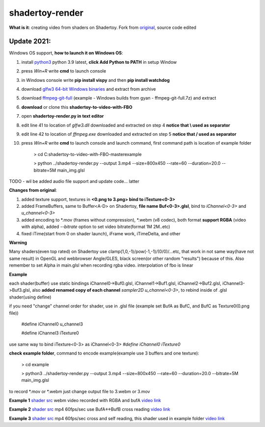 shadertoy-render
================

**What is it**: creating video from shaders on Shadertoy. Fork from `original <https://github.com/alexjc/shadertoy-render>`_, source code edited

**Update 2021:**
-----------------

Windows OS support, **how to launch it on Windows OS**:

1) install `python3 <https://www.python.org/downloads/>`_ python 3.9 latest, **click Add Python to PATH** in setup Window
2) press *Win+R* write **cmd** to launch console
3) in Windows console write **pip install vispy** and then **pip install watchdog**
4) download `glfw3 64-bit Windows binaries <https://www.glfw.org/download.html>`_ and extract from archive
5) download `ffmpeg-git-full <https://ffmpeg.org/download.html#build-windows>`_ (example - Windows builds from gyan - ffmpeg-git-full.7z) and extract
6) **download** or clone this **shadertoy-to-video-with-FBO**
7) open **shadertoy-render.py in text editor**
8) edit line 41 to location of *glfw3.dll* downloaded and extracted on step 4 **notice that \\ used as separator**
9) edit line 42 to location of *ffmpeg.exe* downloaded and extracted on step 5 **notice that / used as separator**
10) press *Win+R* write **cmd** to launch console and launch command, first command path is location of example folder

	> cd C:\shadertoy-to-video-with-FBO-master\example
	
	> python ../shadertoy-render.py --output 3.mp4 --size=800x450 --rate=60 --duration=20.0 --bitrate=5M main_img.glsl


TODO - wil be added audio file support and update code... latter


**Changes from original**:

1. added texture support, textures in **<0.png to 3.png> bind to iTexture<0-3>**
2. added FrameBuffers, same to Buffer<A-D> on Shadertoy, **file name Buf<0-3>.glsl**, bind to *iChannel<0-3>* and *u_channel<0-3>*
3. added encoding to \*.mov (frames without compression), \*.webm (v8 codec), both format **support RGBA** (video with alpha), added *--bitrate* option to set video bitrate(format 1M 2M..etc)
4. fixed iTime(start from 0 on shader launch), iFrame work, iTimeDelta, and other

**Warning**

Many shaders(even top rated) on Shadertoy use clamp(1,0,-1)/pow(-1,-1)/(0/0)/...etc, that work in not same way(have not same result) in OpenGL and webbrowser Angle/GLES, black screen(or other random "results") because of this. Also remember to set Alpha in main.glsl when recording rgba video. interpolation of fbo is linear 

**Example**

each shader(buffer) use static bindings iChannel0->Buf0.glsl, iChannel1->Buf1.glsl, iChannel2->Buf2.glsl, iChannel3->Buf3.glsl, also **added renamed copy of each channel** *sampler2D u_channel<0-3>*, to rebind inside of .glsl shader(using define)

if you need "change" channel order for shader, use in .glsl file (example set BufA as BufC, and BufC as Texture0(0.png file))

	#define iChannel0 u_channel3
	
	#define iChannel3 iTexture0
	
	
use same way to bind iTexture<0-3> as iChannel<0-3> *#define iChannel0 iTexture0*

**check example folder**, command to encode example(example use 3 buffers and one texture):

	> cd example
	
	> python3 ../shadertoy-render.py --output 3.mp4 --size=800x450 --rate=60 --duration=20.0 --bitrate=5M main_img.glsl

to record \*.mov or \*.webm just change output file to 3.webm or 3.mov


**Example 1** `shader src <https://www.shadertoy.com/view/MdGGzG>`_ webm video recorded with RGBA and bufA `video link <https://danilw.github.io/GLSL-howto/shadertoy-render/1.webm>`_

**Example 2** `shader src <https://www.shadertoy.com/view/ltGBRD>`_ mp4 60fps/sec use BufA<->BufB cross reading
`video link <https://danilw.github.io/GLSL-howto/shadertoy-render/2.mp4>`_

**Example 3** `shader src <https://www.shadertoy.com/view/3dl3z7>`_ mp4 60fps/sec cross and self reading, this shader used in example folder
`video link <https://danilw.github.io/GLSL-howto/shadertoy-render/3.mp4>`_

